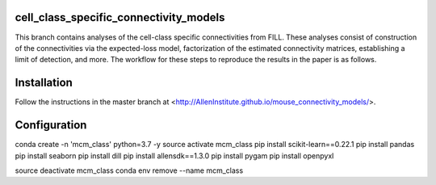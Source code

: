 .. -*- mode: rst -*-


cell_class_specific_connectivity_models
=========================
This branch contains analyses of the cell-class specific connectivities from FILL.
These analyses consist of construction of the connectivities via the expected-loss model, factorization of the estimated connectivity matrices, establishing a limit of detection, and more.
The workflow for these steps to reproduce the results in the paper is as follows.

Installation
=========================
Follow the instructions in the master branch at <http://AllenInstitute.github.io/mouse_connectivity_models/>.

Configuration
=========================
conda create -n 'mcm_class' python=3.7 -y
source activate mcm_class 
pip install scikit-learn==0.22.1
pip install pandas
pip install seaborn
pip install dill
pip install allensdk==1.3.0
pip install pygam
pip install openpyxl

source deactivate mcm_class
conda env remove --name mcm_class